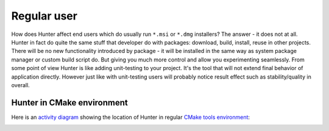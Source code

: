 .. Copyright (c) 2016, Ruslan Baratov
.. All rights reserved.

Regular user
------------

How does Hunter affect end users which do usually run ``*.msi`` or ``*.dmg``
installers?  The answer - it does not at all. Hunter in fact do quite the same
stuff that developer do with packages: download, build, install, reuse in other
projects.  There will be no new functionality introduced by package - it will
be installed in the same way as system package manager or custom build script do.
But giving you much more control and allow you experimenting seamlessly. From
some point of view Hunter is like adding unit-testing to your project. It's
the tool that will not extend final behavior of application directly.
However just like with unit-testing users will probably notice result effect
such as stability/quality in overall.

Hunter in CMake environment
===========================

Here is an `activity diagram`_ showing the location of Hunter in regular
`CMake tools environment`_:

.. image:: images/cmake-hunter-environment.png
  :align: center

.. _activity diagram: http://yed-uml.readthedocs.io/en/latest/activity-diagram.html
.. _CMake tools environment: http://cgold.readthedocs.io/en/latest/overview/cmake-can.html#family-of-tools
